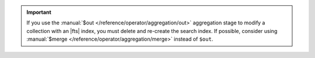 .. important::

   If you use the :manual:`$out </reference/operator/aggregation/out>`
   aggregation stage to modify a collection with an |fts| index,
   you must delete and re-create the search index. If possible,
   consider using :manual:`$merge </reference/operator/aggregation/merge>`
   instead of ``$out``.